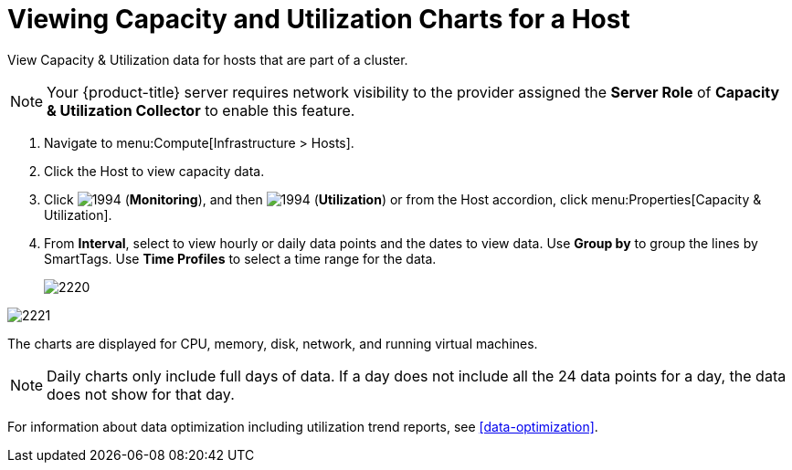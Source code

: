 = Viewing Capacity and Utilization Charts for a Host

View Capacity & Utilization data for hosts that are part of a cluster.

[NOTE]
====
Your {product-title} server requires network visibility to the provider assigned the *Server Role* of *Capacity & Utilization Collector* to enable this feature.
====
. Navigate to menu:Compute[Infrastructure > Hosts].
. Click the Host to view capacity data.
. Click  image:1994.png[] (*Monitoring*), and then  image:1994.png[] (*Utilization*) or from the Host accordion, click menu:Properties[Capacity & Utilization].
. From *Interval*, select to view hourly or daily data points and the dates to view data.
  Use *Group by* to group the lines by SmartTags.
  Use *Time Profiles* to select a time range for the data.
+

image:2220.png[]



image:2221.png[]

The charts are displayed for CPU, memory, disk, network, and running virtual machines.

[NOTE]
====
Daily charts only include full days of data.
If a day does not include all the 24 data points for a day, the data does not show for that day.
====

For information about data optimization including utilization trend reports, see xref:data-optimization[].




